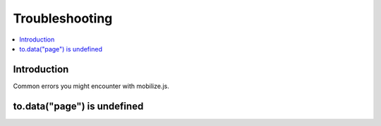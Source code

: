 ====================
 Troubleshooting
====================

.. contents :: :local:

Introduction
=============

Common errors you might encounter with mobilize.js.

to.data("page") is undefined
==============================

